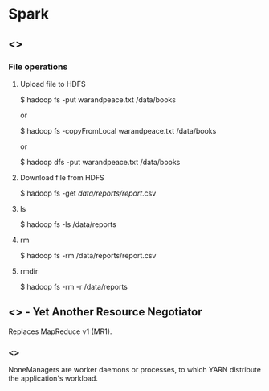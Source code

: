 * Spark

** <<<Hadoop>>>

*** File operations

**** Upload file to HDFS

$ hadoop fs -put warandpeace.txt /data/books

or

$ hadoop fs -copyFromLocal warandpeace.txt /data/books

or

$ hadoop dfs -put warandpeace.txt /data/books

**** Download file from HDFS

$ hadoop fs -get /data/reports/report/.csv

**** ls

$ hadoop fs -ls /data/reports

**** rm

$ hadoop fs -rm /data/reports/report.csv

**** rmdir

$ hadoop fs -rm -r /data/reports

** <<<YARN>>> - Yet Another Resource Negotiator

Replaces MapReduce v1 (MR1).

*** <<<NodeManagers>>>

NoneManagers are worker daemons or processes, to which YARN distribute
the application's workload.
